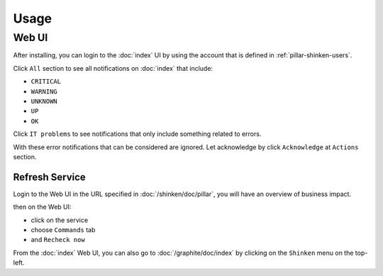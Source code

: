 Usage
=====

.. TODO: FIX

Web UI
------

After installing, you can login to the :doc:`index` UI by using the account
that is defined in :ref:`pillar-shinken-users`.

Click ``All`` section to see all notifications on :doc:`index` that include:

- ``CRITICAL``
- ``WARNING``
- ``UNKNOWN``
- ``UP``
- ``OK``

Click ``IT problems`` to see notifications that only include something related
to errors.

With these error notifications that can be considered are ignored. Let
acknowledge by click ``Acknowledge`` at ``Actions`` section.

Refresh Service
~~~~~~~~~~~~~~~

Login to the Web UI in the URL specified in :doc:`/shinken/doc/pillar`, you
will have an overview of business impact.

then on the Web UI:

* click on the service
* choose ``Commands`` tab
* and ``Recheck now``

From the :doc:`index` Web UI, you can also go to :doc:`/graphite/doc/index` by
clicking on the ``Shinken`` menu on the top-left.

